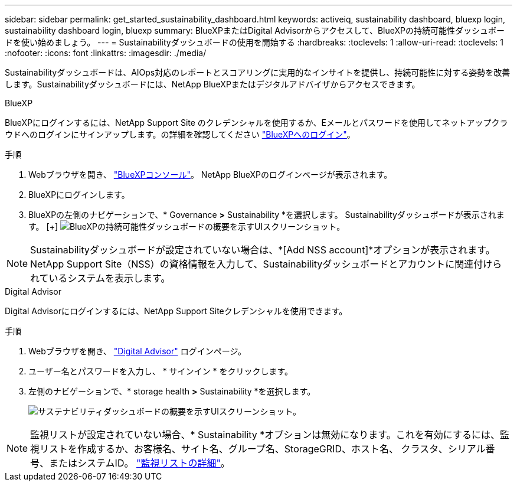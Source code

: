 ---
sidebar: sidebar 
permalink: get_started_sustainability_dashboard.html 
keywords: activeiq, sustainability dashboard, bluexp login, sustainability dashboard login, bluexp 
summary: BlueXPまたはDigital Advisorからアクセスして、BlueXPの持続可能性ダッシュボードを使い始めましょう。 
---
= Sustainabilityダッシュボードの使用を開始する
:hardbreaks:
:toclevels: 1
:allow-uri-read: 
:toclevels: 1
:nofooter: 
:icons: font
:linkattrs: 
:imagesdir: ./media/


[role="lead"]
Sustainabilityダッシュボードは、AIOps対応のレポートとスコアリングに実用的なインサイトを提供し、持続可能性に対する姿勢を改善します。Sustainabilityダッシュボードには、NetApp BlueXPまたはデジタルアドバイザからアクセスできます。

[role="tabbed-block"]
====
.BlueXP
--
BlueXPにログインするには、NetApp Support Site のクレデンシャルを使用するか、Eメールとパスワードを使用してネットアップクラウドへのログインにサインアップします。の詳細を確認してください link:https://docs.netapp.com/us-en/cloud-manager-setup-admin/task-logging-in.html["BlueXPへのログイン"^]。

.手順
. Webブラウザを開き、 link:https://console.bluexp.netapp.com/["BlueXPコンソール"^]。
NetApp BlueXPのログインページが表示されます。
. BlueXPにログインします。
. BlueXPの左側のナビゲーションで、* Governance *>* Sustainability *を選択します。
  Sustainabilityダッシュボードが表示されます。
  [+]
image:sustainability_dashboard_bluexp.png["BlueXPの持続可能性ダッシュボードの概要を示すUIスクリーンショット。"]



NOTE: Sustainabilityダッシュボードが設定されていない場合は、*[Add NSS account]*オプションが表示されます。NetApp Support Site（NSS）の資格情報を入力して、Sustainabilityダッシュボードとアカウントに関連付けられているシステムを表示します。

--
.Digital Advisor
--
Digital Advisorにログインするには、NetApp Support Siteクレデンシャルを使用できます。

.手順
. Webブラウザを開き、 link:https://activeiq.netapp.com/?source=onlinedocs["Digital Advisor"^] ログインページ。
. ユーザー名とパスワードを入力し、 * サインイン * をクリックします。
. 左側のナビゲーションで、* storage health *>* Sustainability *を選択します。
+
image:sustainability_dashboard.png["サステナビリティダッシュボードの概要を示すUIスクリーンショット。"]




NOTE: 監視リストが設定されていない場合、* Sustainability *オプションは無効になります。これを有効にするには、監視リストを作成するか、お客様名、サイト名、グループ名、StorageGRID、ホスト名、 クラスタ、シリアル番号、またはシステムID。 link:concept_overview_dashboard.html["監視リストの詳細"]。

--
====